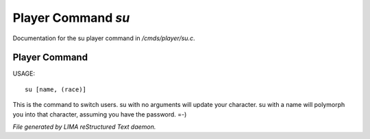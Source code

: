 ********************
Player Command *su*
********************

Documentation for the su player command in */cmds/player/su.c*.

Player Command
==============

USAGE::

	 su [name, (race)]

This is the command to switch users.  su with no arguments will update
your character.  su with a name will polymorph you into that character,
assuming you have the password.  =-)



*File generated by LIMA reStructured Text daemon.*

